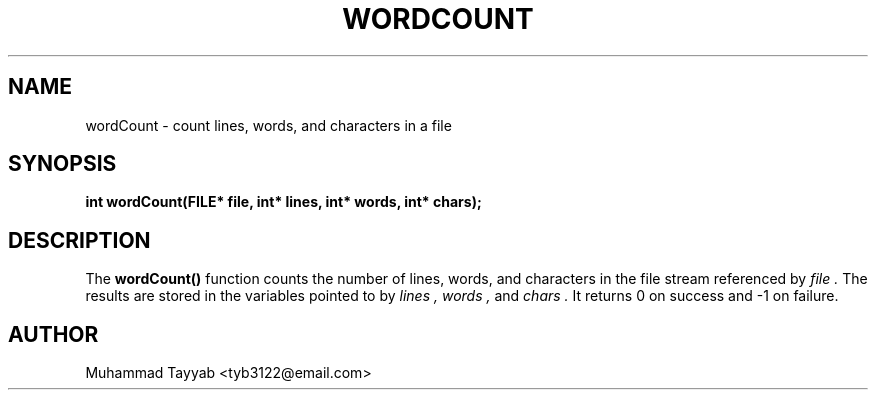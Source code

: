 .TH WORDCOUNT 3 "September 2025" "Version 0.4.1" "Library Functions Manual"
.SH NAME
wordCount \- count lines, words, and characters in a file
.SH SYNOPSIS
.B int wordCount(FILE* file, int* lines, int* words, int* chars);
.SH DESCRIPTION
The
.B wordCount()
function counts the number of lines, words, and characters in the file
stream referenced by
.I file .
The results are stored in the variables pointed to by
.I lines ,
.I words ,
and
.I chars .
It returns 0 on success and -1 on failure.
.SH AUTHOR
Muhammad Tayyab <tyb3122@email.com>
